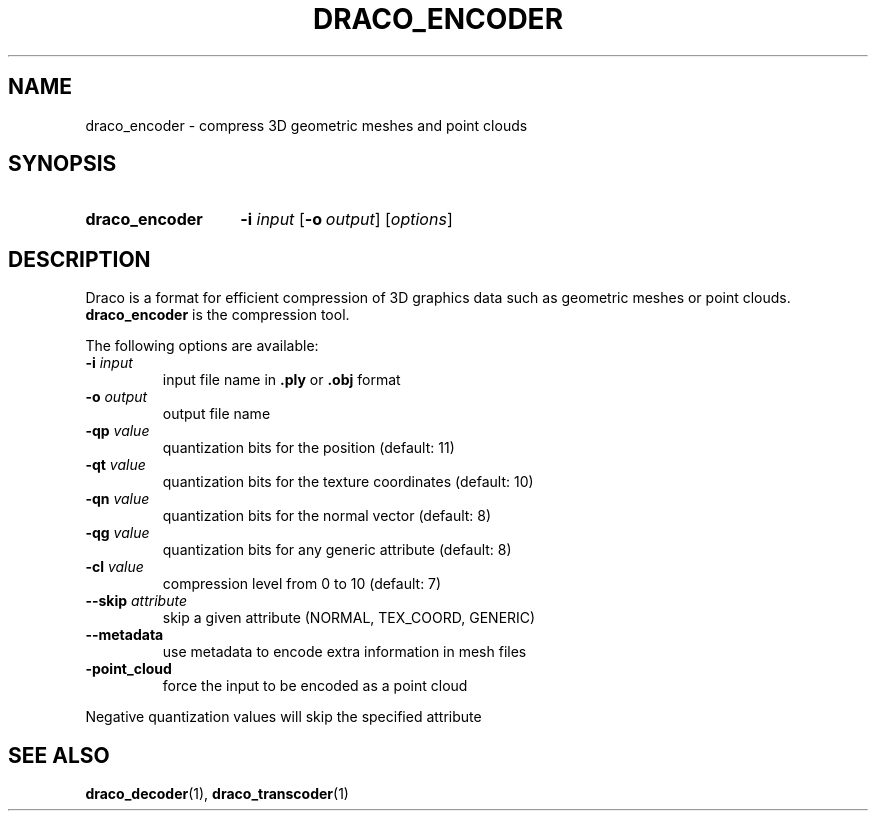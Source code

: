 .TH DRACO_ENCODER 1 "" "" "Draco Compression"
.SH NAME
draco_encoder \- compress 3D geometric meshes and point clouds
.SH SYNOPSIS
.SY draco_encoder
.BR \-i " " \fIinput\fR
.OP \-o output
.RI [ options ]
.YS
.SH DESCRIPTION
Draco is a format for efficient compression of 3D graphics data such as
geometric meshes or point clouds.
.B draco_encoder
is the compression tool.
.PP
The following options are available:
.TP
.BR \-i " " \fIinput\fR
input file name in
.B .ply
or
.B .obj
format
.TP
.BR \-o " " \fIoutput\fR
output file name
.TP
.BR \-qp " " \fIvalue\fR
quantization bits for the position (default: 11)
.TP
.BR \-qt " " \fIvalue\fR
quantization bits for the texture coordinates (default: 10)
.TP
.BR \-qn " " \fIvalue\fR
quantization bits for the normal vector (default: 8)
.TP
.BR \-qg " " \fIvalue\fR
quantization bits for any generic attribute (default: 8)
.TP
.BR \-cl " " \fIvalue\fR
compression level from 0 to 10 (default: 7)
.TP
.BR \-\-skip " " \fIattribute\fR
skip a given attribute (NORMAL, TEX_COORD, GENERIC)
.TP
.B \-\-metadata
use metadata to encode extra information in mesh files
.TP
.B \-point_cloud
force the input to be encoded as a point cloud
.PP
Negative quantization values will skip the specified attribute
.SH SEE ALSO
.BR draco_decoder "(1), " draco_transcoder (1)
